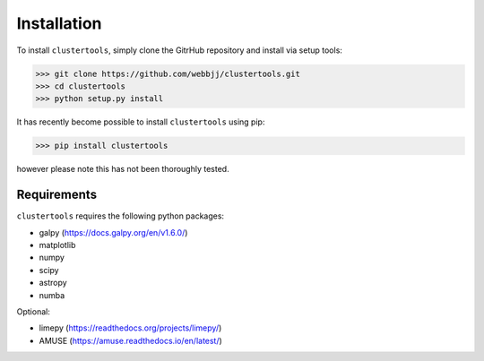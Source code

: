 Installation
===============

To install ``clustertools``, simply clone the GitrHub repository and install via setup tools:

>>> git clone https://github.com/webbjj/clustertools.git
>>> cd clustertools
>>> python setup.py install

It has recently become possible to install ``clustertools`` using pip:

>>> pip install clustertools

however please note this has not been thoroughly tested.


Requirements
------------

``clustertools`` requires the following python packages:

* galpy (https://docs.galpy.org/en/v1.6.0/)
* matplotlib
* numpy
* scipy
* astropy
* numba

Optional:

* limepy (https://readthedocs.org/projects/limepy/)
* AMUSE (https://amuse.readthedocs.io/en/latest/)
